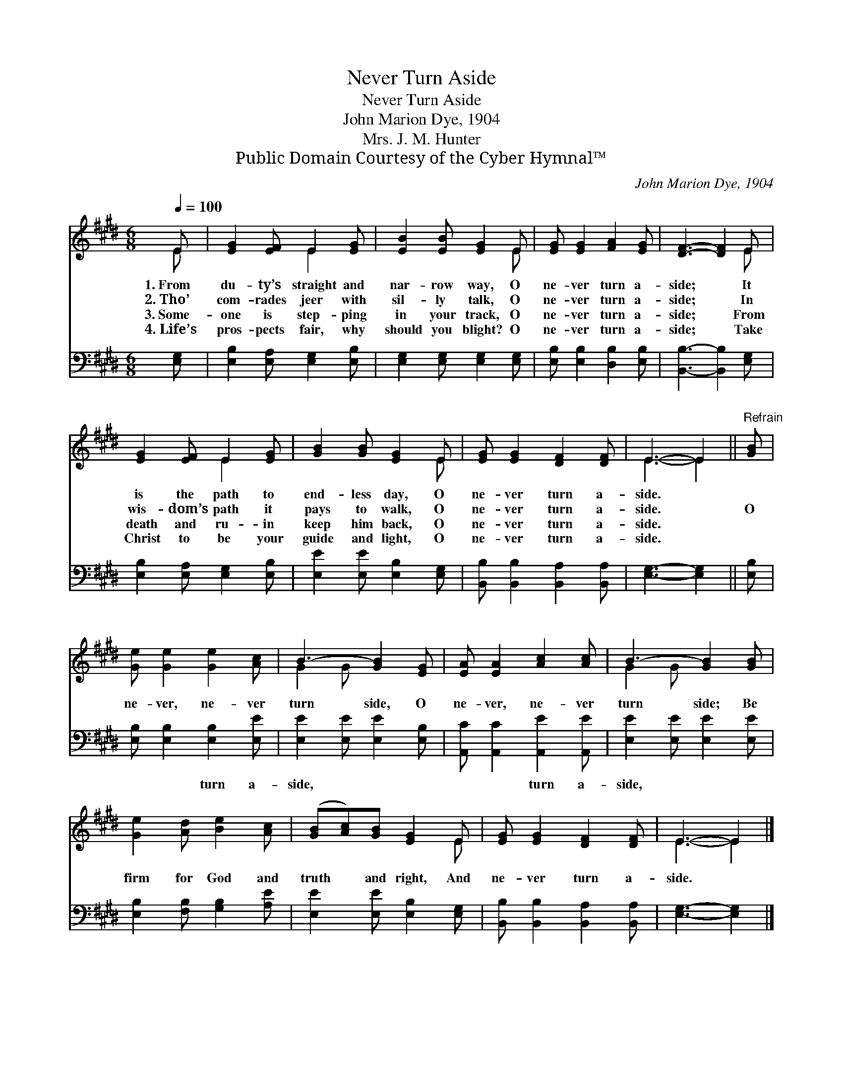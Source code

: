 X:1
T:Never Turn Aside
T:Never Turn Aside
T:John Marion Dye, 1904
T:Mrs. J. M. Hunter
T:Public Domain Courtesy of the Cyber Hymnal™
C:John Marion Dye, 1904
Z:Public Domain
Z:Courtesy of the Cyber Hymnal™
%%score ( 1 2 ) 3
L:1/8
Q:1/4=100
M:6/8
K:E
V:1 treble 
V:2 treble 
V:3 bass 
V:1
 E | [EG]2 [EF] E2 [EG] | [EB]2 [EB] [EG]2 E | [EG] [EG]2 [FA]2 [EG] | [DF]3- [DF]2 E | %5
w: 1.~From|du- ty’s straight and|nar- row way, O|ne- ver turn a-|side; * It|
w: 2.~Tho’|com- rades jeer with|sil- ly talk, O|ne- ver turn a-|side; * In|
w: 3.~Some-|one is step- ping|in your track, O|ne- ver turn a-|side; * From|
w: 4.~Life’s|pros- pects fair, why|should you blight? O|ne- ver turn a-|side; * Take|
 [EG]2 [EF] E2 [EG] | [GB]2 [GB] [EG]2 E | [EG] [EG]2 [DF]2 [DF] | E3- E2 ||"^Refrain" [GB] | %10
w: is the path to|end- less day, O|ne- ver turn a-|side. *||
w: wis- dom’s path it|pays to walk, O|ne- ver turn a-|side. *|O|
w: death and ru- in|keep him back, O|ne- ver turn a-|side. *||
w: Christ to be your|guide and light, O|ne- ver turn a-|side. *||
 [Ge] [Ge]2 [Ge]2 [Ac] | B3- [GB]2 [EG] | [EA] [EA]2 [Ac]2 [Ac] | B3- [GB]2 [GB] | %14
w: ||||
w: ne- ver, ne- ver|turn side, O|ne- ver, ne- ver|turn side; Be|
w: ||||
w: ||||
 [Ge]2 [Ad] [Be]2 [Ac] | ([GB][Ac])[GB] [EG]2 E | [EG] [EG]2 [DF]2 [DF] | E3- E2 |] %18
w: ||||
w: firm for God and|truth * and right, And|ne- ver turn a-|side. *|
w: ||||
w: ||||
V:2
 E | x3 E2 x | x5 E | x6 | x5 E | x3 E2 x | x5 E | x6 | E3- E2 || x | x6 | G2 G x3 | x6 | G2 G x3 | %14
 x6 | x5 E | x6 | E3- E2 |] %18
V:3
 [E,G,] | [E,B,]2 [E,A,] [E,G,]2 [E,B,] | [E,G,]2 [E,G,] [E,G,]2 [E,G,] | %3
w: ~|~ ~ ~ ~|~ ~ ~ ~|
 [E,B,] [E,B,]2 [D,B,]2 [E,B,] | [B,,B,]3- [B,,B,]2 [E,G,] | [E,B,]2 [E,A,] [E,G,]2 [E,B,] | %6
w: ~ ~ ~ ~|~ * ~|~ ~ ~ ~|
 [E,E]2 [E,E] [E,B,]2 [E,G,] | [B,,B,] [B,,B,]2 [B,,A,]2 [B,,A,] | [E,G,]3- [E,G,]2 || [E,B,] | %10
w: ~ ~ ~ ~|~ ~ ~ ~|~ *|~|
 [E,B,] [E,B,]2 [E,B,]2 [E,E] | [E,E]2 [E,E] [E,E]2 [E,B,] | [A,,C] [A,,C]2 [A,,E]2 [A,,E] | %13
w: ~ ~ turn a-|side, ~ ~ ~|~ ~ turn a-|
 [E,E]2 [E,E] [E,E]2 [E,E] | [E,B,]2 [F,B,] [G,B,]2 [A,E] | [E,E]2 [E,E] [E,B,]2 [E,G,] | %16
w: side, * * *|||
 [B,,B,] [B,,B,]2 [B,,A,]2 [B,,A,] | [E,G,]3- [E,G,]2 |] %18
w: ||

